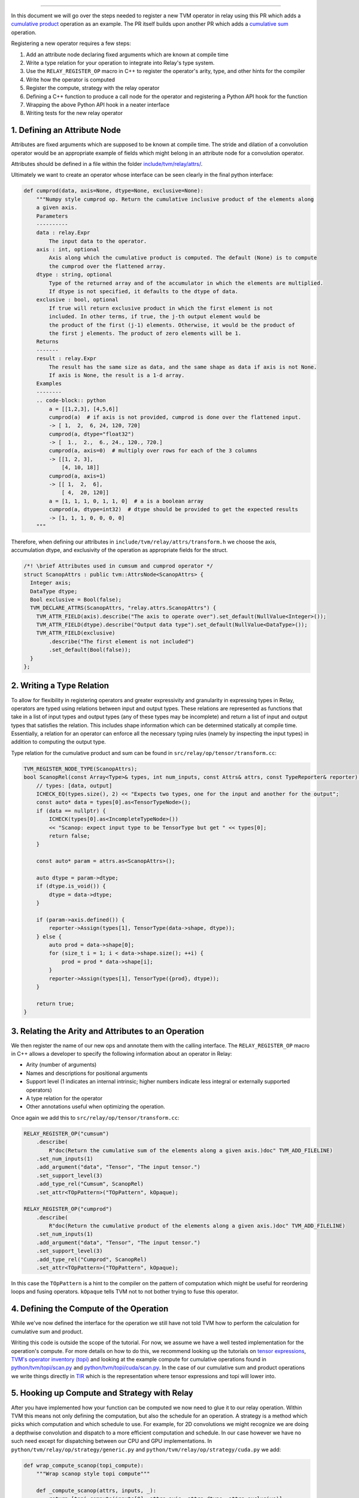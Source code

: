 ..  Licensed to the Apache Software Foundation (ASF) under one
    or more contributor license agreements.  See the NOTICE file
    distributed with this work for additional information
    regarding copyright ownership.  The ASF licenses this file
    to you under the Apache License, Version 2.0 (the
    "License"); you may not use this file except in compliance
    with the License.  You may obtain a copy of the License at

..    http://www.apache.org/licenses/LICENSE-2.0

..  Unless required by applicable law or agreed to in writing,
    software distributed under the License is distributed on an
    "AS IS" BASIS, WITHOUT WARRANTIES OR CONDITIONS OF ANY
    KIND, either express or implied.  See the License for the
    specific language governing permissions and limitations
    under the License.

.. _relay-add-op: Adding an Operator to Relay

===========================

In this document we will go over the steps needed to register a new TVM operator 
in relay using this PR which adds a `cumulative product`_ operation as an example.  
The PR itself builds upon another PR which adds a `cumulative sum`_ operation.

.. _cumulative product: https://github.com/apache/tvm/pull/7722
.. _cumulative sum: https://github.com/apache/tvm/pull/7334

Registering a new operator requires a few steps:

1. Add an attribute node declaring fixed arguments which are known at compile time
2. Write a type relation for your operation to integrate into Relay's type system. 
3. Use the ``RELAY_REGISTER_OP`` macro in C++ to register the operator's arity, type, and other hints for the compiler 
4. Write how the operator is computed 
5. Register the compute, strategy with the relay operator
6. Defining a C++ function to produce a call node for the operator and registering a Python API hook for the function
7. Wrapping the above Python API hook in a neater interface
8. Writing tests for the new relay operator 

1. Defining an Attribute Node
-----------------------------
Attributes are fixed arguments which are supposed to be known at compile time. The stride and dilation of a convolution  
operator would be an appropriate example of fields which might belong in an attribute node for a convolution operator.

Attributes should be defined in a file within the folder `include/tvm/relay/attrs/`_. 

.. _include/tvm/relay/attrs/: https://github.com/apache/tvm/tree/main/include/tvm/relay/attrs

Ultimately we want to create an operator whose interface can be seen clearly in the final python interface:

.. code:: python

    def cumprod(data, axis=None, dtype=None, exclusive=None):
        """Numpy style cumprod op. Return the cumulative inclusive product of the elements along
        a given axis.
        Parameters
        ----------
        data : relay.Expr
            The input data to the operator.
        axis : int, optional
            Axis along which the cumulative product is computed. The default (None) is to compute
            the cumprod over the flattened array.
        dtype : string, optional
            Type of the returned array and of the accumulator in which the elements are multiplied.
            If dtype is not specified, it defaults to the dtype of data.
        exclusive : bool, optional
            If true will return exclusive product in which the first element is not
            included. In other terms, if true, the j-th output element would be
            the product of the first (j-1) elements. Otherwise, it would be the product of
            the first j elements. The product of zero elements will be 1.
        Returns
        -------
        result : relay.Expr
            The result has the same size as data, and the same shape as data if axis is not None.
            If axis is None, the result is a 1-d array.
        Examples
        --------
        .. code-block:: python
            a = [[1,2,3], [4,5,6]]
            cumprod(a)  # if axis is not provided, cumprod is done over the flattened input.
            -> [ 1,  2,  6, 24, 120, 720]
            cumprod(a, dtype="float32")
            -> [  1.,  2.,  6., 24., 120., 720.]
            cumprod(a, axis=0)  # multiply over rows for each of the 3 columns
            -> [[1, 2, 3],
                [4, 10, 18]]
            cumprod(a, axis=1)
            -> [[ 1,  2,  6],
                [ 4,  20, 120]]
            a = [1, 1, 1, 0, 1, 1, 0]  # a is a boolean array
            cumprod(a, dtype=int32)  # dtype should be provided to get the expected results
            -> [1, 1, 1, 0, 0, 0, 0]
        """

Therefore, when defining our attributes in ``include/tvm/relay/attrs/transform.h`` we choose the axis, 
accumulation dtype, and exclusivity of the operation as appropriate fields for the struct.

.. code:: c++

  /*! \brief Attributes used in cumsum and cumprod operator */
  struct ScanopAttrs : public tvm::AttrsNode<ScanopAttrs> {
    Integer axis;
    DataType dtype;
    Bool exclusive = Bool(false);
    TVM_DECLARE_ATTRS(ScanopAttrs, "relay.attrs.ScanopAttrs") {
      TVM_ATTR_FIELD(axis).describe("The axis to operate over").set_default(NullValue<Integer>());
      TVM_ATTR_FIELD(dtype).describe("Output data type").set_default(NullValue<DataType>());
      TVM_ATTR_FIELD(exclusive)
          .describe("The first element is not included")
          .set_default(Bool(false));
    }
  };

2. Writing a Type Relation
--------------------------
To allow for flexibility in registering operators and greater
expressivity and granularity in expressing types in Relay, operators
are typed using relations between input and output types. These relations
are represented as functions that take in a list of input types and
output types (any of these types may be incomplete) and return a list
of input and output types that satisfies the relation. This includes shape 
information which can be determined statically at compile time. Essentially, a
relation for an operator can enforce all the necessary typing rules
(namely by inspecting the input types) in addition to computing the
output type.

Type relation for the cumulative product and sum can be found in 
``src/relay/op/tensor/transform.cc``:

.. code:: c++

    TVM_REGISTER_NODE_TYPE(ScanopAttrs);
    bool ScanopRel(const Array<Type>& types, int num_inputs, const Attrs& attrs, const TypeReporter& reporter) {
        // types: [data, output]
        ICHECK_EQ(types.size(), 2) << "Expects two types, one for the input and another for the output";
        const auto* data = types[0].as<TensorTypeNode>();
        if (data == nullptr) {
            ICHECK(types[0].as<IncompleteTypeNode>())
            << "Scanop: expect input type to be TensorType but get " << types[0];
            return false;
        }

        const auto* param = attrs.as<ScanopAttrs>();

        auto dtype = param->dtype;
        if (dtype.is_void()) {
            dtype = data->dtype;
        }

        if (param->axis.defined()) {
            reporter->Assign(types[1], TensorType(data->shape, dtype));
        } else {
            auto prod = data->shape[0];
            for (size_t i = 1; i < data->shape.size(); ++i) {
                prod = prod * data->shape[i];
            }
            reporter->Assign(types[1], TensorType({prod}, dtype));
        }

        return true;
    }

3. Relating the Arity and Attributes to an Operation
----------------------------------------------------

We then register the name of our new ops and annotate them with the calling interface.
The ``RELAY_REGISTER_OP`` macro in C++ allows a developer
to specify the following information about an operator in Relay:

- Arity (number of arguments)
- Names and descriptions for positional arguments
- Support level (1 indicates an internal intrinsic; higher numbers indicate less integral or externally supported operators)
- A type relation for the operator
- Other annotations useful when optimizing the operation.

Once again we add this to ``src/relay/op/tensor/transform.cc``:

.. code:: c++

    RELAY_REGISTER_OP("cumsum")
        .describe(
            R"doc(Return the cumulative sum of the elements along a given axis.)doc" TVM_ADD_FILELINE)
        .set_num_inputs(1)
        .add_argument("data", "Tensor", "The input tensor.")
        .set_support_level(3)
        .add_type_rel("Cumsum", ScanopRel)
        .set_attr<TOpPattern>("TOpPattern", kOpaque);

    RELAY_REGISTER_OP("cumprod")
        .describe(
            R"doc(Return the cumulative product of the elements along a given axis.)doc" TVM_ADD_FILELINE)
        .set_num_inputs(1)
        .add_argument("data", "Tensor", "The input tensor.")
        .set_support_level(3)
        .add_type_rel("Cumprod", ScanopRel)
        .set_attr<TOpPattern>("TOpPattern", kOpaque);

In this case the ``TOpPattern`` is a hint to the compiler on the pattern of computation which might be
useful for reordering loops and fusing operators. ``kOpaque`` tells TVM not to not bother trying to fuse this operator. 

4. Defining the Compute of the Operation
----------------------------------------

While we've now defined the interface for the operation we still have not 
told TVM how to perform the calculation for cumulative sum and product. 

Writing this code is outside the scope of the tutorial. For now, we assume
we have a well tested implementation for the operation's compute. For 
more details on how to do this, we recommend looking up the tutorials
on `tensor expressions`_, `TVM's operator inventory (topi)`_ and looking at the 
example compute for cumulative operations found in `python/tvm/topi/scan.py`_ and 
`python/tvm/topi/cuda/scan.py`_. In the case of our cumulative sum and product operations 
we write things directly in `TIR`_ which is the representation where tensor expressions 
and topi will lower into.

.. _tensor expressions: https://tvm.apache.org/docs/tutorials/get_started/tensor_expr_get_started.html
.. _TVM's operator inventory (topi): https://tvm.apache.org/docs/tutorials/topi/intro_topi.html
.. _TIR: https://tvm.apache.org/docs/dev/index.html?highlight=tir#tvm-tir
.. _python/tvm/topi/scan.py: https://github.com/apache/tvm/blob/main/python/tvm/topi/scan.py
.. _python/tvm/topi/cuda/scan.py: https://github.com/apache/tvm/blob/main/python/tvm/topi/cuda/scan.py

5. Hooking up Compute and Strategy with Relay
---------------------------------------------

After you have implemented how your function can be computed we now need to glue it to our 
relay operation. Within TVM this means not only defining the computation, but also the schedule 
for an operation. A strategy is a method which picks which computation and which schedule
to use. For example, for 2D convolutions we might recognize we are doing a depthwise convolution
and dispatch to a more efficient computation and schedule. In our case however we have 
no such need except for dispatching between our CPU and GPU implementations. In 
``python/tvm/relay/op/strategy/generic.py`` and ``python/tvm/relay/op/strategy/cuda.py`` we 
add:

.. code:: python

    def wrap_compute_scanop(topi_compute):
        """Wrap scanop style topi compute"""

        def _compute_scanop(attrs, inputs, _):
            return [topi_compute(inputs[0], attrs.axis, attrs.dtype, attrs.exclusive)]

        return _compute_scanop


    @override_native_generic_func("cumsum_strategy")
    def cumsum_strategy(attrs, inputs, out_type, target):
        """cumsum generic strategy"""
        strategy = _op.OpStrategy()
        strategy.add_implementation(
            wrap_compute_scanop(topi.cumsum),
            wrap_topi_schedule(topi.generic.schedule_extern),
            name="cumsum.generic",
        )
        return strategy


    @override_native_generic_func("cumprod_strategy")
    def cumprod_strategy(attrs, inputs, out_type, target):
        """cumprod generic strategy"""
        strategy = _op.OpStrategy()
        strategy.add_implementation(
            wrap_compute_scanop(topi.cumprod),
            wrap_topi_schedule(topi.generic.schedule_extern),
            name="cumprod.generic",
        )
        return strategy

    @cumsum_strategy.register(["cuda", "gpu"])
    def cumsum_strategy_cuda(attrs, inputs, out_type, target):
        """cumsum cuda strategy"""
        strategy = _op.OpStrategy()
        strategy.add_implementation(
            wrap_compute_scanop(topi.cuda.cumsum),
            wrap_topi_schedule(topi.cuda.schedule_scan),
            name="cumsum.cuda",
        )
        return strategy
    
    
    @cumprod_strategy.register(["cuda", "gpu"])
    def cumprod_strategy_cuda(attrs, inputs, out_type, target):
        """cumprod cuda strategy"""
        strategy = _op.OpStrategy()
        strategy.add_implementation(
            wrap_compute_scanop(topi.cuda.cumprod),
            wrap_topi_schedule(topi.cuda.schedule_scan),
            name="cumprod.cuda",
        )
        return strategy
        
Where in each strategy we define the compute we wrote and the schedule to use.
We finally link the strategy and compute with the defined relay operator in ``python/tvm/relay/op/_transform.py``:

.. code:: python

    # cumsum
    @_reg.register_compute("cumsum")
    def compute_cumsum(attrs, inputs, output_type):
        """Compute definition of cumsum"""
        return [topi.cumsum(inputs[0], attrs.axis, attrs.dtype, attrs.exclusive)]


    _reg.register_strategy("cumsum", strategy.cumsum_strategy)
    _reg.register_shape_func("cumsum", False, elemwise_shape_func)

    # cumprod
    @_reg.register_compute("cumprod")
    def compute_cumprod(attrs, inputs, output_type):
        """Compute definition of cumprod"""
        return [topi.cumprod(inputs[0], attrs.axis, attrs.dtype, attrs.exclusive)]


    _reg.register_strategy("cumprod", strategy.cumprod_strategy)
    _reg.register_shape_func("cumprod", False, elemwise_shape_func)

The shape functions are used for determining output shape given a dynamically shaped tensor. In this 
case we tell TVM the output shape will be the same as the input shape.

6. Creating a Relay Call Node and Exposing a Python Hook
--------------------------------------------------------
This step requires simply writing a function that takes
the arguments to the operator (as Relay expressions) and
returning a call node to the operator (i.e., the node that
should be placed into the Relay AST where the call to the
operator is intended).

At present call attributes and type arguments (the last two fields)
are not supported, so it suffices to use ``Op::Get`` to fetch
the operator's information from the operator registry and pass in
the arguments to the call node, as below. In ``src/relay/op/tensor/transform.cc``:

.. code:: c++ 

    Expr MakeCumsum(Expr data, Integer axis, DataType dtype, Bool exclusive) {
        auto attrs = make_object<ScanopAttrs>();
        attrs->dtype = dtype;
        attrs->axis = axis;
        attrs->exclusive = exclusive;
        static const Op& op = Op::Get("cumsum");
        return Call(op, {data}, Attrs(attrs), {});
    }

    TVM_REGISTER_GLOBAL("relay.op._make.cumsum").set_body_typed(MakeCumsum);

    Expr MakeCumprod(Expr data, Integer axis, DataType dtype, Bool exclusive) {
        auto attrs = make_object<ScanopAttrs>();
        attrs->dtype = dtype;
        attrs->axis = axis;
        attrs->exclusive = exclusive;
        static const Op& op = Op::Get("cumprod");
        return Call(op, {data}, Attrs(attrs), {});
    }

    TVM_REGISTER_GLOBAL("relay.op._make.cumsum").set_body_typed(MakeCumprod);

Where TVM_REGISTER_GLOBAL exposes the ``MakeCumsum`` and ``MakeCumprod`` functions
in Python via ``relay.op._make.cumsum(...)`` and ``relay.op._make.cumsum(...)``.

7. Including a Cleaner Python API Hook
--------------------------------------

It is generally the convention in Relay, that functions exported
through ``TVM_REGISTER_GLOBAL`` should be wrapped in a separate
Python function rather than called directly in Python. For our 
operators we expose this cleaner interface in ``python/tvm/relay/op/transform.py``

.. code:: python

    def cumsum(data, axis=None, dtype=None, exclusive=None):
        return _make.cumsum(data, axis, dtype, exclusive)

    def cumprod(data, axis=None, dtype=None, exclusive=None):
        return _make.cumprod(data, axis, dtype, exclusive)

Note that these Python wrappers might also be good opportunities to
provide an easier interface to the operator. For example, the
``concat`` operator is registered as taking only one operator,
namely a tuple with the tensors to be concatenated, but the Python
wrapper takes the tensors as arguments and combines them into a tuple
before producing the call node:

.. code:: python

    def concat(*args):
        """Concatenate the input tensors along the zero axis.

        Parameters
        ----------
        args: list of Tensor

        Returns
        -------
        tensor: The concatenated tensor.
        """
        tup = Tuple(list(args))
        return _make.concat(tup)

8. Writing Unit Tests!
----------------------
This is self explanatory! Some example unit tests can be found in
``tests/python/relay/test_op_level3.py``.

Gradient Operators
------------------

Gradient operators are important for writing differentiable programs in
Relay. While it is the case that Relay's autodiff algorithm can differentiate
first-class language constructs, operators are opaque. Because Relay can't
look into the implementation, an explicit differentiation rule must be
provided.

Both Python and C++ can be used to write gradient operators, but we focus our
examples on Python, as it is more commonly used.

Adding a Gradient in Python
~~~~~~~~~~~~~~~~~~~~~~~~~~~

A collection of Python gradient operators can be found in
``python/tvm/relay/op/_tensor_grad.py``. We will walk through two
representative examples: ``sigmoid`` and ``multiply``.

.. code:: python

    @register_gradient("sigmoid")
    def sigmoid_grad(orig, grad):
        """Returns [grad * sigmoid(x) * (1 - sigmoid(x))]."""
        return [grad * orig * (ones_like(orig) - orig)]

The inputs here are the original operator ``orig`` and a gradient ``grad`` to
accumulate into. What we return is a list, where the element at the i'th
index is the derivative of the operator with respect to the operator's i'th
input. In general, the gradient will return a list with as many elements as
there are inputs to the base operator.

Before we further analyze this definition, first we should recall the
derivative of the sigmoid function: :math:`\frac{\partial \sigma}{\partial x}
= \sigma(x)(1 - \sigma(x))`. The definition above looks similar to the
mathematical definition, but there is one important addition, which we
describe below.

The term ``orig * (ones_like(orig) - orig)`` directly matches the derivative,
because ``orig`` here is the sigmoid function, but we're not just interested
in how to compute the gradient of this function. We're interested in
composing this gradient with other gradients, so we can accumulate the
gradient across an entire program. This is where the ``grad`` term comes in.
In the expression ``grad * orig * (ones_like(orig) - orig)``, multiplying by
``grad`` specifies how to compose the derivative with the gradient thus far.

Now, we consider ``multiply``, a slightly more interesting example:

.. code:: python

    @register_gradient("multiply")
    def multiply_grad(orig, grad):
        """Returns [grad * y, grad * x]"""
        x, y = orig.args
        return [collapse_sum_like(grad * y, x),
                collapse_sum_like(grad * x, y)]

In this example, there are two elements in the returned list, because
``multiply`` is a binary operator. And to recall, if :math:`f(x, y) = xy`, the
partial derivatives are :math:`\frac{\partial f}{\partial x} = y` and
:math:`\frac{\partial f}{\partial y} = x`.

There is one required step for ``multiply`` that is not required for
``sigmoid``, because ``multiply`` has broadcasting semantics. Since the shape
of ``grad`` might not match the shape of the inputs, we use
``collapse_sum_like`` to take the contents of the ``grad * <var>`` terms and
make the shape match the shape of the input we're differentiating with
respect to.

Adding a Gradient in C++
~~~~~~~~~~~~~~~~~~~~~~~~

Adding a gradient in C++ is similar to adding one in Python, but the
interface for registering is slightly different.

First, make sure ``src/relay/pass/pattern_utils.h`` is included. It provides
helper functions for creating nodes in the Relay AST. Then, define the
gradient in a similar fashion as in the Python example:

.. code:: c

    tvm::Array<Expr> MultiplyGrad(const Expr& orig_call, const Expr& output_grad) {
        const Call& call = orig_call.Downcast<Call>();
        return { CollapseSumLike(Multiply(output_grad, call.args[1]), call.args[0]),
                 CollapseSumLike(Multiply(output_grad, call.args[0]), call.args[1]) };
    }

Notice that in C++ we can't use the same operator overloading that we have in
Python, and we need to downcast, so the implementation is more verbose. Even
so, we can easily verify that this definition mirrors the earlier example in
Python.

Now, instead of using a Python decorator, we need to tack a ``set_attr`` call
for "FPrimalGradient" onto the end of the base operator's registration, in
order to register the gradient.

.. code:: c

    RELAY_REGISTER_OP("multiply")
        // ...
        // Set other attributes
        // ...
        .set_attr<FPrimalGradient>("FPrimalGradient", MultiplyGrad);

Summary
-------

- A TVM operator can be registered in Relay using a relation to express the appropriate type information.
- Using an operator in Relay requires a function to produce a call node for the operator.
- It is best to have a simple Python wrapper for producing the call node.
